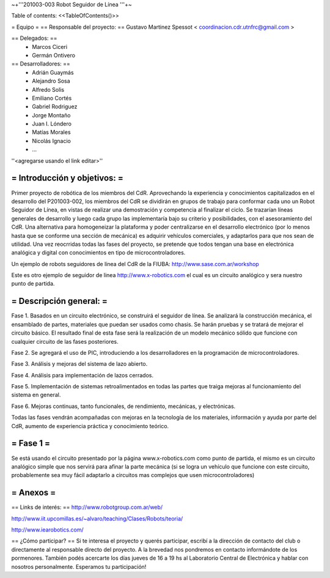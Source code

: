 ~+'''201003-003 Robot Seguidor de Línea '''+~

Table of contents: <<TableOfContents()>>

= Equipo =
== Responsable del proyecto: ==
Gustavo Martinez Spessot < coordinacion.cdr.utnfrc@gmail.com >

== Delegados: ==
 * Marcos Ciceri

 * Germán Ontivero

== Desarrolladores: ==
 * Adrián Guaymás
 * Alejandro Sosa
 * Alfredo Solis
 * Emiliano Cortés
 * Gabriel Rodriguez
 * Jorge Montaño
 * Juan I. Lóndero
 * Matías Morales
 * Nicolás Ignacio
 * ...

''<agregarse usando el link editar>''

= Introducción y objetivos: =
----
Primer proyecto de robótica de los miembros del CdR. Aprovechando la experiencia y conocimientos capitalizados en el desarrollo del P201003-002, los miembros del CdR se dividirán en grupos de trabajo para conformar cada uno un Robot Seguidor de Línea, en vistas de realizar una demostración y competencia al finalizar el ciclo. Se trazarían líneas generales de desarrollo y luego cada grupo las implementaría bajo su criterio y posibilidades, con el asesoramiento del CdR. Una alternativa para homogeneizar la plataforma y poder centralizarse en el desarrollo electrónico (por lo menos hasta que se conforme una sección de mecánica) es adquirir vehículos comerciales, y adaptarlos para que nos sean de utilidad. Una vez reocrridas todas las fases del proyecto, se pretende que todos tengan una base en electrónica analógica y digital con conocimientos en tipo de microcontroladores.

Un ejemplo de robots seguidores de línea del CdR de la FIUBA: http://www.sase.com.ar/workshop

Este es otro ejemplo de seguidor de linea http://www.x-robotics.com el cual es un circuito analógico y sera nuestro punto de partida.

= Descripción general: =
----
Fase 1. Basados en un circuito electrónico, se construirá el seguidor de línea. Se analizará la construcción mecánica, el ensamblado de partes, materiales que puedan ser usados como chasis. Se harán pruebas y se tratará de mejorar el circuito básico. El resultado final de esta fase será la realización de un modelo mecánico sólido que funcione con cualquier circuito de las fases posteriores.

Fase 2. Se agregará el uso de PIC, introduciendo a los desarrolladores en la programación de microcontroladores.

Fase 3. Análisis y mejoras del sistema de lazo abierto.

Fase 4. Análisis para implementación de lazos cerrados.

Fase 5. Implementación de sistemas retroalimentados en todas las partes que traiga mejoras al funcionamiento del sistema en general.

Fase 6. Mejoras continuas, tanto funcionales, de rendimiento, mecánicas, y electrónicas.

Todas las fases vendrán acompañadas con mejoras en la tecnología de los materiales, información y ayuda por parte del CdR, aumento de experiencia práctica y conocimiento teórico.

= Fase 1 =
----
Se está usando el circuito presentado por la página www.x-robotics.com como punto de partida, el mismo es un circuito analógico simple que nos servirá para afinar la parte mecánica (si se logra un vehículo que funcione con este circuito, probablemente sea muy fácil adaptarlo a circuitos mas complejos que usen microcontroladores)

= Anexos =
----
== Links de interés: ==
http://www.robotgroup.com.ar/web/

http://www.iit.upcomillas.es/~alvaro/teaching/Clases/Robots/teoria/

http://www.iearobotics.com/

== ¿Cómo participar? ==
Si te interesa el proyecto y querés participar, escribí a la dirección de contacto del club o directamente al responsable directo del proyecto. A la brevedad nos pondremos en contacto informándote de los pormenores. También podés acercarte los días jueves de 16 a 19 hs al Laboratorio Central de Electrónica y hablar con nosotros personalmente. Esperamos tu participación!
